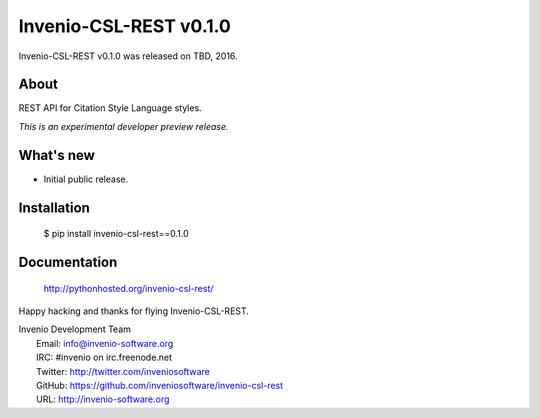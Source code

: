 =========================
 Invenio-CSL-REST v0.1.0
=========================

Invenio-CSL-REST v0.1.0 was released on TBD, 2016.

About
-----

REST API for Citation Style Language styles.

*This is an experimental developer preview release.*

What's new
----------

- Initial public release.

Installation
------------

   $ pip install invenio-csl-rest==0.1.0

Documentation
-------------

   http://pythonhosted.org/invenio-csl-rest/

Happy hacking and thanks for flying Invenio-CSL-REST.

| Invenio Development Team
|   Email: info@invenio-software.org
|   IRC: #invenio on irc.freenode.net
|   Twitter: http://twitter.com/inveniosoftware
|   GitHub: https://github.com/inveniosoftware/invenio-csl-rest
|   URL: http://invenio-software.org
